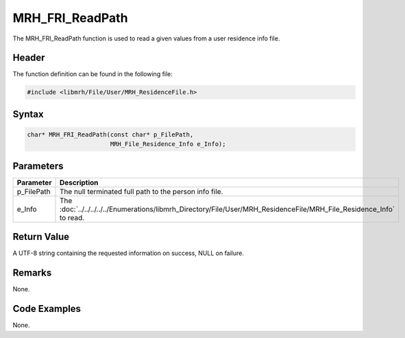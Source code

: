 MRH_FRI_ReadPath
================
The MRH_FRI_ReadPath function is used to read a given values 
from a user residence info file.

Header
------
The function definition can be found in the following file:

.. code-block:: c

    #include <libmrh/File/User/MRH_ResidenceFile.h>


Syntax
------
.. code-block:: c

    char* MRH_FRI_ReadPath(const char* p_FilePath,
                           MRH_File_Residence_Info e_Info);


Parameters
----------
.. list-table::
    :header-rows: 1

    * - Parameter
      - Description
    * - p_FilePath
      - The null terminated full path to the person info file.
    * - e_Info
      - The :doc:`../../../../../Enumerations/libmrh_Directory/File/User/MRH_ResidenceFile/MRH_File_Residence_Info` 
        to read.


Return Value
------------
A UTF-8 string containing the requested information on success, 
NULL on failure.

Remarks
-------
None.

Code Examples
-------------
None.